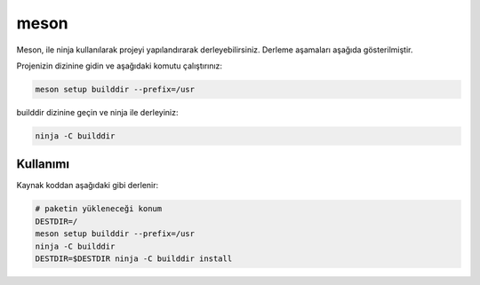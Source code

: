 meson
+++++

Meson, ile ninja kullanılarak projeyi yapılandırarak derleyebilirsiniz. Derleme aşamaları aşağıda gösterilmiştir.

Projenizin dizinine gidin ve aşağıdaki komutu çalıştırınız:

.. code-block:: shell

	meson setup builddir --prefix=/usr

builddir dizinine geçin ve ninja ile derleyiniz:

.. code-block:: shell

	ninja -C builddir

Kullanımı
---------

Kaynak koddan aşağıdaki gibi derlenir:

.. code-block:: shell
	
	# paketin yükleneceği konum
	DESTDIR=/
	meson setup builddir --prefix=/usr
	ninja -C builddir
	DESTDIR=$DESTDIR ninja -C builddir install
	
.. raw:: pdf

   PageBreak
